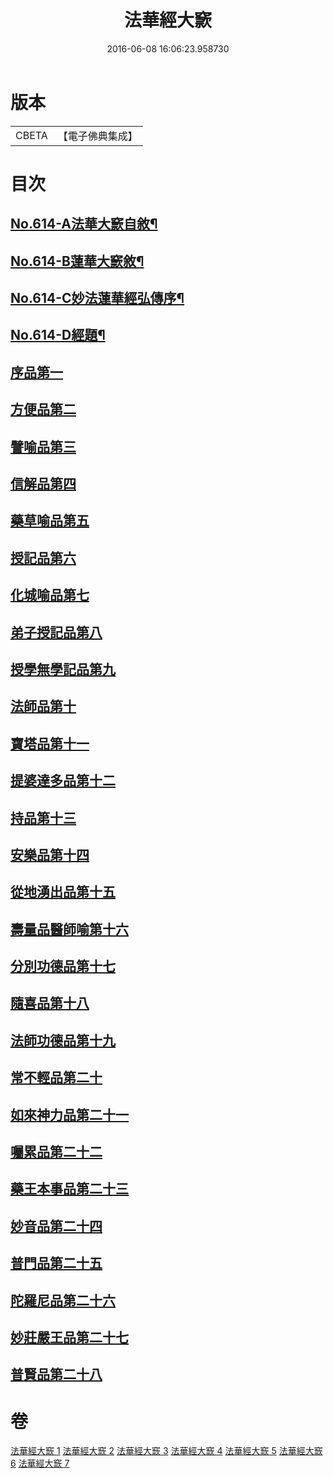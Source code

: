 #+TITLE: 法華經大窾 
#+DATE: 2016-06-08 16:06:23.958730

* 版本
 |     CBETA|【電子佛典集成】|

* 目次
** [[file:KR6d0080_001.txt::001-0674a1][No.614-A法華大窾自敘¶]]
** [[file:KR6d0080_001.txt::001-0674c5][No.614-B蓮華大窾敘¶]]
** [[file:KR6d0080_001.txt::001-0675a8][No.614-C妙法蓮華經弘傳序¶]]
** [[file:KR6d0080_001.txt::001-0678a1][No.614-D經題¶]]
** [[file:KR6d0080_001.txt::001-0681a23][序品第一]]
** [[file:KR6d0080_001.txt::001-0699b3][方便品第二]]
** [[file:KR6d0080_002.txt::002-0716b9][譬喻品第三]]
** [[file:KR6d0080_002.txt::002-0733a14][信解品第四]]
** [[file:KR6d0080_003.txt::003-0741c6][藥草喻品第五]]
** [[file:KR6d0080_003.txt::003-0745c13][授記品第六]]
** [[file:KR6d0080_003.txt::003-0748a23][化城喻品第七]]
** [[file:KR6d0080_004.txt::004-0759a6][弟子授記品第八]]
** [[file:KR6d0080_004.txt::004-0763a13][授學無學記品第九]]
** [[file:KR6d0080_004.txt::004-0764c9][法師品第十]]
** [[file:KR6d0080_004.txt::004-0768c23][寶塔品第十一]]
** [[file:KR6d0080_004.txt::004-0773b23][提婆達多品第十二]]
** [[file:KR6d0080_004.txt::004-0776c2][持品第十三]]
** [[file:KR6d0080_005.txt::005-0779b4][安樂品第十四]]
** [[file:KR6d0080_005.txt::005-0785c2][從地湧出品第十五]]
** [[file:KR6d0080_005.txt::005-0789c5][壽量品醫師喻第十六]]
** [[file:KR6d0080_005.txt::005-0794a15][分別功德品第十七]]
** [[file:KR6d0080_006.txt::006-0797b4][隨喜品第十八]]
** [[file:KR6d0080_006.txt::006-0799a12][法師功德品第十九]]
** [[file:KR6d0080_006.txt::006-0802c19][常不輕品第二十]]
** [[file:KR6d0080_006.txt::006-0805b11][如來神力品第二十一]]
** [[file:KR6d0080_006.txt::006-0807b8][囑累品第二十二]]
** [[file:KR6d0080_006.txt::006-0808b3][藥王本事品第二十三]]
** [[file:KR6d0080_007.txt::007-0812b4][妙音品第二十四]]
** [[file:KR6d0080_007.txt::007-0815a6][普門品第二十五]]
** [[file:KR6d0080_007.txt::007-0818c16][陀羅尼品第二十六]]
** [[file:KR6d0080_007.txt::007-0820c1][妙莊嚴王品第二十七]]
** [[file:KR6d0080_007.txt::007-0823a18][普賢品第二十八]]

* 卷
[[file:KR6d0080_001.txt][法華經大窾 1]]
[[file:KR6d0080_002.txt][法華經大窾 2]]
[[file:KR6d0080_003.txt][法華經大窾 3]]
[[file:KR6d0080_004.txt][法華經大窾 4]]
[[file:KR6d0080_005.txt][法華經大窾 5]]
[[file:KR6d0080_006.txt][法華經大窾 6]]
[[file:KR6d0080_007.txt][法華經大窾 7]]

